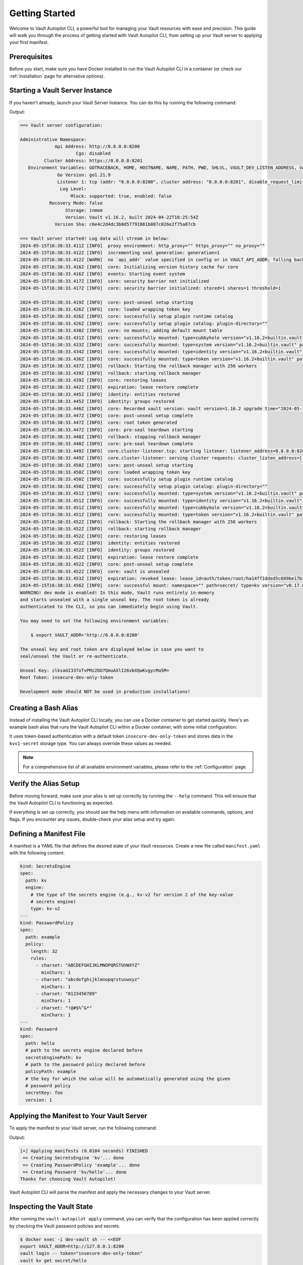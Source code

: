 ###############
Getting Started
###############

Welcome to Vault Autopilot CLI, a powerful tool for managing your Vault
resources with ease and precision. This guide will walk you through the process
of getting started with Vault Autopilot CLI, from setting up your Vault server
to applying your first manifest.


Prerequisites
=============

Before you start, make sure you have Docker installed to run the Vault
Autopilot CLI in a container (or check our :ref:`Installation` page for
alternative options).


Starting a Vault Server Instance
================================

If you haven't already, launch your Vault Server Instance. You can do this by
running the following command:

.. prompt:: bash

   docker run --cap-add=IPC_LOCK -d --name=dev-vault \
   -e VAULT_DEV_ROOT_TOKEN_ID="insecure-dev-only-token" \
   -e VAULT_DEV_LISTEN_ADDRESS="0.0.0.0:8200" \
   --network host \
   hashicorp/vault server -dev

Output:

.. container:: toggle, toggle-hidden

   .. code:: bash

      ==> Vault server configuration:

      Administrative Namespace:
                   Api Address: http://0.0.0.0:8200
                           Cgo: disabled
               Cluster Address: https://0.0.0.0:8201
         Environment Variables: GOTRACEBACK, HOME, HOSTNAME, NAME, PATH, PWD, SHLVL, VAULT_DEV_LISTEN_ADDRESS, VAULT_DEV_ROOT_TOKEN_ID, VERSION
                    Go Version: go1.21.9
                    Listener 1: tcp (addr: "0.0.0.0:8200", cluster address: "0.0.0.0:8201", disable_request_limiter: "false", max_request_duration: "1m30s", max_request_size: "33554432", tls: "disabled")
                     Log Level:
                         Mlock: supported: true, enabled: false
                 Recovery Mode: false
                       Storage: inmem
                       Version: Vault v1.16.2, built 2024-04-22T16:25:54Z
                   Version Sha: c6e4c2d4dc3b0d57791881b087c026e2f75a87cb

      ==> Vault server started! Log data will stream in below:
      2024-05-15T16:38:33.411Z [INFO]  proxy environment: http_proxy="" https_proxy="" no_proxy=""
      2024-05-15T16:38:33.412Z [INFO]  incrementing seal generation: generation=1
      2024-05-15T16:38:33.412Z [WARN]  no `api_addr` value specified in config or in VAULT_API_ADDR; falling back to detection if possible, but this value should be manually set
      2024-05-15T16:38:33.416Z [INFO]  core: Initializing version history cache for core
      2024-05-15T16:38:33.416Z [INFO]  events: Starting event system
      2024-05-15T16:38:33.417Z [INFO]  core: security barrier not initialized
      2024-05-15T16:38:33.417Z [INFO]  core: security barrier initialized: stored=1 shares=1 threshold=1

      2024-05-15T16:38:33.419Z [INFO]  core: post-unseal setup starting
      2024-05-15T16:38:33.426Z [INFO]  core: loaded wrapping token key
      2024-05-15T16:38:33.426Z [INFO]  core: successfully setup plugin runtime catalog
      2024-05-15T16:38:33.426Z [INFO]  core: successfully setup plugin catalog: plugin-directory=""
      2024-05-15T16:38:33.430Z [INFO]  core: no mounts; adding default mount table
      2024-05-15T16:38:33.431Z [INFO]  core: successfully mounted: type=cubbyhole version="v1.16.2+builtin.vault" path=cubbyhole/ namespace="ID: root. Path: "
      2024-05-15T16:38:33.433Z [INFO]  core: successfully mounted: type=system version="v1.16.2+builtin.vault" path=sys/ namespace="ID: root. Path: "
      2024-05-15T16:38:33.434Z [INFO]  core: successfully mounted: type=identity version="v1.16.2+builtin.vault" path=identity/ namespace="ID: root. Path: "
      2024-05-15T16:38:33.436Z [INFO]  core: successfully mounted: type=token version="v1.16.2+builtin.vault" path=token/ namespace="ID: root. Path: "
      2024-05-15T16:38:33.437Z [INFO]  rollback: Starting the rollback manager with 256 workers
      2024-05-15T16:38:33.439Z [INFO]  rollback: starting rollback manager
      2024-05-15T16:38:33.439Z [INFO]  core: restoring leases
      2024-05-15T16:38:33.442Z [INFO]  expiration: lease restore complete
      2024-05-15T16:38:33.445Z [INFO]  identity: entities restored
      2024-05-15T16:38:33.445Z [INFO]  identity: groups restored
      2024-05-15T16:38:33.446Z [INFO]  core: Recorded vault version: vault version=1.16.2 upgrade time="2024-05-15 16:38:33.446289491 +0000 UTC" build date=2024-04-22T16:25:54Z
      2024-05-15T16:38:33.447Z [INFO]  core: post-unseal setup complete
      2024-05-15T16:38:33.447Z [INFO]  core: root token generated
      2024-05-15T16:38:33.447Z [INFO]  core: pre-seal teardown starting
      2024-05-15T16:38:33.448Z [INFO]  rollback: stopping rollback manager
      2024-05-15T16:38:33.448Z [INFO]  core: pre-seal teardown complete
      2024-05-15T16:38:33.449Z [INFO]  core.cluster-listener.tcp: starting listener: listener_address=0.0.0.0:8201
      2024-05-15T16:38:33.449Z [INFO]  core.cluster-listener: serving cluster requests: cluster_listen_address=[::]:8201
      2024-05-15T16:38:33.450Z [INFO]  core: post-unseal setup starting
      2024-05-15T16:38:33.450Z [INFO]  core: loaded wrapping token key
      2024-05-15T16:38:33.450Z [INFO]  core: successfully setup plugin runtime catalog
      2024-05-15T16:38:33.450Z [INFO]  core: successfully setup plugin catalog: plugin-directory=""
      2024-05-15T16:38:33.451Z [INFO]  core: successfully mounted: type=system version="v1.16.2+builtin.vault" path=sys/ namespace="ID: root. Path: "
      2024-05-15T16:38:33.451Z [INFO]  core: successfully mounted: type=identity version="v1.16.2+builtin.vault" path=identity/ namespace="ID: root. Path: "
      2024-05-15T16:38:33.451Z [INFO]  core: successfully mounted: type=cubbyhole version="v1.16.2+builtin.vault" path=cubbyhole/ namespace="ID: root. Path: "
      2024-05-15T16:38:33.451Z [INFO]  core: successfully mounted: type=token version="v1.16.2+builtin.vault" path=token/ namespace="ID: root. Path: "
      2024-05-15T16:38:33.452Z [INFO]  rollback: Starting the rollback manager with 256 workers
      2024-05-15T16:38:33.452Z [INFO]  rollback: starting rollback manager
      2024-05-15T16:38:33.452Z [INFO]  core: restoring leases
      2024-05-15T16:38:33.452Z [INFO]  identity: entities restored
      2024-05-15T16:38:33.452Z [INFO]  identity: groups restored
      2024-05-15T16:38:33.452Z [INFO]  expiration: lease restore complete
      2024-05-15T16:38:33.452Z [INFO]  core: post-unseal setup complete
      2024-05-15T16:38:33.452Z [INFO]  core: vault is unsealed
      2024-05-15T16:38:33.453Z [INFO]  expiration: revoked lease: lease_id=auth/token/root/ha14ff1dded5c609be17b12b7202501f362461d72f7a171fa097f3d7082846171
      2024-05-15T16:38:33.456Z [INFO]  core: successful mount: namespace="" path=secret/ type=kv version="v0.17.0+builtin"
      WARNING! dev mode is enabled! In this mode, Vault runs entirely in-memory
      and starts unsealed with a single unseal key. The root token is already
      authenticated to the CLI, so you can immediately begin using Vault.

      You may need to set the following environment variables:

          $ export VAULT_ADDR='http://0.0.0.0:8200'

      The unseal key and root token are displayed below in case you want to
      seal/unseal the Vault or re-authenticate.

      Unseal Key: zlksaGI337oTvPMz2DU7QmuAXlI26vbXQwKvgycMa5M=
      Root Token: insecure-dev-only-token

      Development mode should NOT be used in production installations!


Creating a Bash Alias
=====================

Instead of installing the Vault Autopilot CLI locally, you can use a Docker
container to get started quickly. Here's an example bash alias that runs the
Vault Autopilot CLI within a Docker container, with some initial configuration:

.. prompt:: bash

  alias vault-autopilot=' \
  docker run --rm --network host \
  -e BASEURL="http://localhost:8200" \
  -e AUTH__METHOD="token" \
  -e AUTH__TOKEN="insecure-dev-only-token" \
  -e STORAGE__TYPE="kvv1-secret" \
  hqdncw/vault-autopilot:latest' "$@"

It uses token-based authentication with a default token
``insecure-dev-only-token`` and stores data in the ``kvv1-secret`` storage
type. You can always override these values as needed.

.. note::

  For a comprehensive list of all available environment variables, please refer
  to the :ref:`Configuration` page.


Verify the Alias Setup
======================

Before moving forward, make sure your alias is set up correctly by running the
``--help`` command. This will ensure that the Vault Autopilot CLI is
functioning as expected.

.. prompt:: bash

  vault-autopilot --help

If everything is set up correctly, you should see the help menu with
information on available commands, options, and flags. If you encounter any
issues, double-check your alias setup and try again.


Defining a Manifest File
========================

A manifest is a YAML file that defines the desired state of your Vault
resources. Create a new file called ``manifest.yaml`` with the following content:

.. code:: yaml

  kind: SecretsEngine
  spec:
    path: kv
    engine:
      # the type of the secrets engine (e.g., kv-v2 for version 2 of the key-value
      # secrets engine)
      type: kv-v2
  ---
  kind: PasswordPolicy
  spec:
    path: example
    policy:
      length: 32
      rules:
        - charset: "ABCDEFGHIJKLMNOPQRSTUVWXYZ"
          minChars: 1
        - charset: "abcdefghijklmnopqrstuvwxyz"
          minChars: 1
        - charset: "0123456789"
          minChars: 1
        - charset: "!@#$%^&*"
          minChars: 1
  ---
  kind: Password
  spec:
    path: hello
    # path to the secrets engine declared before
    secretsEnginePath: kv
    # path to the password policy declared before
    policyPath: example
    # the key for which the value will be automatically generated using the given
    # password policy
    secretKey: foo
    version: 1


Applying the Manifest to Your Vault Server
==========================================

To apply the manifest to your Vault server, run the following command:

.. prompt:: bash

   vault-autopilot apply < manifest.yaml

Output:

.. code:: bash

  [+] Applying manifests (0.0184 seconds) FINISHED
   => Creating SecretsEngine 'kv'... done
   => Creating PasswordPolicy 'example'... done
   => Creating Password 'kv/hello'... done
  Thanks for choosing Vault Autopilot!

Vault Autopilot CLI will parse the manifest and apply the necessary changes to
your Vault server.

.. TODO: You can verify the changes by running vault-autopilot status.


Inspecting the Vault State
==========================

After running the ``vault-autopilot apply`` command, you can verify that the
configuration has been applied correctly by checking the Vault password
policies and secrets.

.. code:: bash

  $ docker exec -i dev-vault sh -- <<EOF
  export VAULT_ADDR=http://127.0.0.1:8200
  vault login -- token="insecure-dev-only-token"
  vault kv get secret/hello
  vault kv get sys/policies/password/example
  EOF

Output:

.. container:: toggle, toggle-hidden

 .. code:: bash

   Success! You are now authenticated. The token information displayed below
   is already stored in the token helper. You do NOT need to run "vault login"
   again. Future Vault requests will automatically use this token.

   Key                  Value
   ---                  -----
   token                insecure-dev-only-token
   token_accessor       ENSsKMk79TAyur8E0NozrJde
   token_duration       ∞
   token_renewable      false
   token_policies       ["root"]
   identity_policies    []
   policies             ["root"]
   == Secret Path ==
   kv/data/hello

   ======= Metadata =======
   Key                Value
   ---                -----
   created_time       2024-06-17T10:41:19.822630332Z
   custom_metadata    map[hqdncw.github.io/vault-autopilot/snapshot:{"spec":{"secretsEnginePath":"kv","path":"hello","encoding":"utf8","version":1,"secretKey":"foo","policyPath":"example"},"kind":"Password"}]
   deletion_time      n/a
   destroyed          false
   version            1

   === Data ===
   Key    Value
   ---    -----
   foo    irtrxWdGu966VM3mA$#Z0yyawp4c2N!s
   ===== Data =====
   Key       Value
   ---       -----
   policy    length = 32
   rule "charset" {
     charset = "ABCDEFGHIJKLMNOPQRSTUVWXYZ"
     min-chars = 1
   }
   rule "charset" {
     charset = "abcdefghijklmnopqrstuvwxyz"
     min-chars = 1
   }
   rule "charset" {
     charset = "0123456789"
     min-chars = 1
   }
   rule "charset" {
     charset = "!@#$%^&*"
     min-chars = 1
   }

This will display a summary of the current state of your Vault resources,
including the secret and password policy defined in your manifest.


Managing Configuration Updates
==============================

Need to make some changes to your Vault server's configuration? No problem!
Just modify the manifest file and re-run the ``vault-autopilot apply`` command.

Let's say you want to beef up your password policy by requiring longer
passwords. Previously, the policy required a password of exactly 32 characters,
but now you want to bump that up to 64. Easy peasy! Just update the
``manifest.yaml`` file like this:

.. code:: yaml

  ...
  kind: PasswordPolicy
  spec:
    path: example
    policy:
      length: 64  # increased from 32 to 64
      rules:
        - charset: "ABCDEFGHIJKLMNOPQRSTUVWXYZ"
          minChars: 1
        - charset: "abcdefghijklmnopqrstuvwxyz"
          minChars: 1
        - charset: "0123456789"
          minChars: 1
        - charset: "!@#$%^&*"
          minChars: 1
  ...

After modifying the manifest file, run the ``vault-autopilot apply`` command
again to apply the changes to your Vault server:

.. code:: bash

  $ vault-autopilot apply < manifest.yaml
  [+] Applying manifests (0.0251 seconds) FINISHED
   => Verifying integrity of Password 'kv/hello'... done
   => Updating PasswordPolicy 'example'... done
   => Verifying integrity of SecretsEngine 'kv'... done
  Thanks for choosing Vault Autopilot!

Vault Autopilot will update the password policy on your Vault server to reflect the changes in the manifest file.

.. warning::

  Keep in mind that updating your password policy won't automatically update
  existing passwords. If you want to generate a new password that meets the
  updated policy, you'll need to bump the version of the Password resource. For
  example:

  .. code:: yaml

     kind: Password
     spec:
       path: hello
       secretsEnginePath: kv
       policyPath: example
       secretKey: foo
       # bump the version from 1 to 2 to trigger a new password generation
       version: 2

  That's it!


Conclusion
==========

Congratulations! You've successfully applied your first manifest using Vault
Autopilot CLI.
